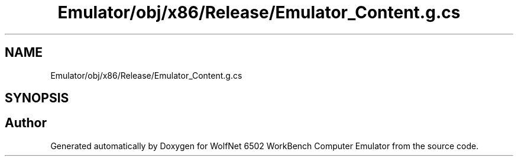 .TH "Emulator/obj/x86/Release/Emulator_Content.g.cs" 3 "Wed Sep 28 2022" "Version beta" "WolfNet 6502 WorkBench Computer Emulator" \" -*- nroff -*-
.ad l
.nh
.SH NAME
Emulator/obj/x86/Release/Emulator_Content.g.cs
.SH SYNOPSIS
.br
.PP
.SH "Author"
.PP 
Generated automatically by Doxygen for WolfNet 6502 WorkBench Computer Emulator from the source code\&.
